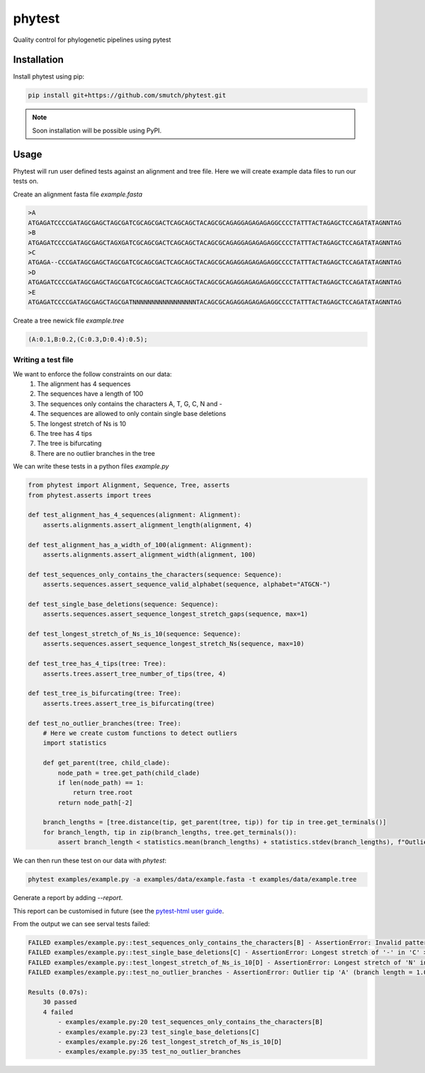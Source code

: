 
==============
phytest
==============

.. start-badges

|pipeline badge| |coverage badge| |docs badge| |black badge| |pre-commit badge| |ice-virus-example badge|

.. |pipeline badge| image:: https://github.com/smutch/phytest/workflows/pipeline/badge.svg
    :target: https://github.com/smutch/phytest/actions

.. |docs badge| image:: https://github.com/smutch/phytest/workflows/docs/badge.svg
    :target: https://smutch.github.io/phytest/

.. |black badge| image:: https://img.shields.io/badge/code%20style-black-000000.svg
    :target: https://github.com/psf/black

.. |coverage badge| image:: https://img.shields.io/endpoint?url=https://gist.githubusercontent.com/smutch/e8160655e03d9015b1e93b97ed611f4f/raw/coverage-badge.json
    :target: https://smutch.github.io/phytest/coverage/

.. |pre-commit badge| image:: https://results.pre-commit.ci/badge/github/phytest-devs/phytest/main.svg
    :target: https://results.pre-commit.ci/latest/github/phytest-devs/phytest/main

.. |ice-virus-example badge| image:: https://github.com/smutch/phytest/workflows/ice-virus-example/badge.svg
    :target: https://github.com/smutch/phytest/actions/workflows/ice_virus_example.yml

.. end-badges

Quality control for phylogenetic pipelines using pytest

.. start-quickstart

Installation
============
Install phytest using pip:

.. code-block:: bash

    pip install git+https://github.com/smutch/phytest.git

.. note ::

    Soon installation will be possible using PyPI.


Usage
============

Phytest will run user defined tests against an alignment and tree file. Here we will create example data files to run our tests on.

Create an alignment fasta file `example.fasta`

.. code-block:: text

    >A
    ATGAGATCCCCGATAGCGAGCTAGCGATCGCAGCGACTCAGCAGCTACAGCGCAGAGGAGAGAGAGGCCCCTATTTACTAGAGCTCCAGATATAGNNTAG
    >B
    ATGAGATCCCCGATAGCGAGCTAGXGATCGCAGCGACTCAGCAGCTACAGCGCAGAGGAGAGAGAGGCCCCTATTTACTAGAGCTCCAGATATAGNNTAG
    >C
    ATGAGA--CCCGATAGCGAGCTAGCGATCGCAGCGACTCAGCAGCTACAGCGCAGAGGAGAGAGAGGCCCCTATTTACTAGAGCTCCAGATATAGNNTAG
    >D
    ATGAGATCCCCGATAGCGAGCTAGCGATCGCAGCGACTCAGCAGCTACAGCGCAGAGGAGAGAGAGGCCCCTATTTACTAGAGCTCCAGATATAGNNTAG
    >E
    ATGAGATCCCCGATAGCGAGCTAGCGATNNNNNNNNNNNNNNNNNTACAGCGCAGAGGAGAGAGAGGCCCCTATTTACTAGAGCTCCAGATATAGNNTAG

Create a tree newick file `example.tree`

.. code-block:: text

    (A:0.1,B:0.2,(C:0.3,D:0.4):0.5);

Writing a test file
########

We want to enforce the follow constraints on our data:
    1. The alignment has 4 sequences
    2. The sequences have a length of 100
    3. The sequences only contains the characters A, T, G, C, N and -
    4. The sequences are allowed to only contain single base deletions
    5. The longest stretch of Ns is 10
    6. The tree has 4 tips
    7. The tree is bifurcating
    8. There are no outlier branches in the tree

We can write these tests in a python files `example.py`

.. code-block:: python

    from phytest import Alignment, Sequence, Tree, asserts
    from phytest.asserts import trees

    def test_alignment_has_4_sequences(alignment: Alignment):
        asserts.alignments.assert_alignment_length(alignment, 4)

    def test_alignment_has_a_width_of_100(alignment: Alignment):
        asserts.alignments.assert_alignment_width(alignment, 100)

    def test_sequences_only_contains_the_characters(sequence: Sequence):
        asserts.sequences.assert_sequence_valid_alphabet(sequence, alphabet="ATGCN-")

    def test_single_base_deletions(sequence: Sequence):
        asserts.sequences.assert_sequence_longest_stretch_gaps(sequence, max=1)

    def test_longest_stretch_of_Ns_is_10(sequence: Sequence):
        asserts.sequences.assert_sequence_longest_stretch_Ns(sequence, max=10)

    def test_tree_has_4_tips(tree: Tree):
        asserts.trees.assert_tree_number_of_tips(tree, 4)

    def test_tree_is_bifurcating(tree: Tree):
        asserts.trees.assert_tree_is_bifurcating(tree)

    def test_no_outlier_branches(tree: Tree):
        # Here we create custom functions to detect outliers
        import statistics

        def get_parent(tree, child_clade):
            node_path = tree.get_path(child_clade)
            if len(node_path) == 1:
                return tree.root
            return node_path[-2]

        branch_lengths = [tree.distance(tip, get_parent(tree, tip)) for tip in tree.get_terminals()]
        for branch_length, tip in zip(branch_lengths, tree.get_terminals()):
            assert branch_length < statistics.mean(branch_lengths) + statistics.stdev(branch_lengths), f"Outlier tip '{tip.name}' (branch length = {branch_length})!"


We can then run these test on our data with `phytest`:

.. code-block:: bash

    phytest examples/example.py -a examples/data/example.fasta -t examples/data/example.tree

Generate a report by adding `--report`.

.. image:: docs/images/report.png
  :alt: HTML Report

This report can be customised in future (see the `pytest-html user guide <https://pytest-html.readthedocs.io/en/latest/user_guide.html>`_.

From the output we can see serval tests failed:

.. code-block:: bash

    FAILED examples/example.py::test_sequences_only_contains_the_characters[B] - AssertionError: Invalid pattern found in 'B'!
    FAILED examples/example.py::test_single_base_deletions[C] - AssertionError: Longest stretch of '-' in 'C' > 1!
    FAILED examples/example.py::test_longest_stretch_of_Ns_is_10[D] - AssertionError: Longest stretch of 'N' in 'D' > 10!
    FAILED examples/example.py::test_no_outlier_branches - AssertionError: Outlier tip 'A' (branch length = 1.0)!

    Results (0.07s):
        30 passed
        4 failed
            - examples/example.py:20 test_sequences_only_contains_the_characters[B]
            - examples/example.py:23 test_single_base_deletions[C]
            - examples/example.py:26 test_longest_stretch_of_Ns_is_10[D]
            - examples/example.py:35 test_no_outlier_branches

.. end-quickstart
